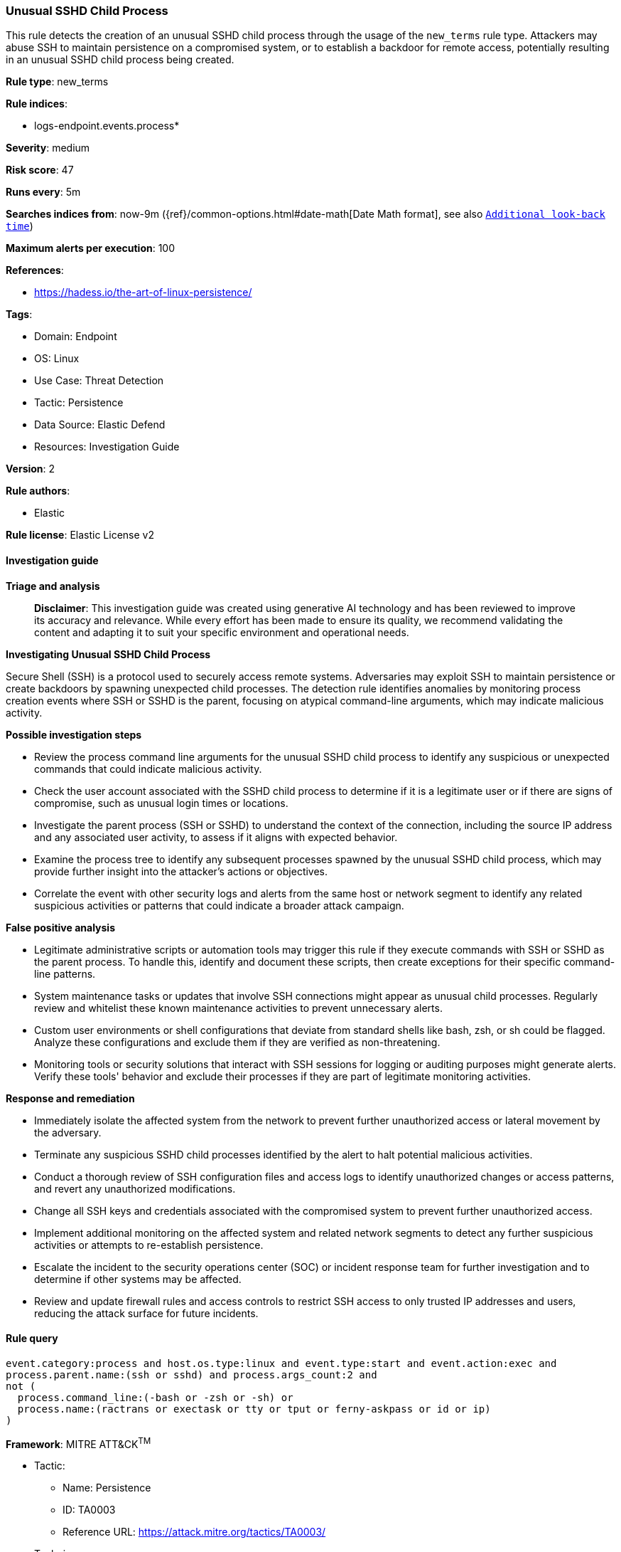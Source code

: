 [[prebuilt-rule-8-14-21-unusual-sshd-child-process]]
=== Unusual SSHD Child Process

This rule detects the creation of an unusual SSHD child process through the usage of the `new_terms` rule type. Attackers may abuse SSH to maintain persistence on a compromised system, or to establish a backdoor for remote access, potentially resulting in an unusual SSHD child process being created.

*Rule type*: new_terms

*Rule indices*: 

* logs-endpoint.events.process*

*Severity*: medium

*Risk score*: 47

*Runs every*: 5m

*Searches indices from*: now-9m ({ref}/common-options.html#date-math[Date Math format], see also <<rule-schedule, `Additional look-back time`>>)

*Maximum alerts per execution*: 100

*References*: 

* https://hadess.io/the-art-of-linux-persistence/

*Tags*: 

* Domain: Endpoint
* OS: Linux
* Use Case: Threat Detection
* Tactic: Persistence
* Data Source: Elastic Defend
* Resources: Investigation Guide

*Version*: 2

*Rule authors*: 

* Elastic

*Rule license*: Elastic License v2


==== Investigation guide



*Triage and analysis*


> **Disclaimer**:
> This investigation guide was created using generative AI technology and has been reviewed to improve its accuracy and relevance. While every effort has been made to ensure its quality, we recommend validating the content and adapting it to suit your specific environment and operational needs.


*Investigating Unusual SSHD Child Process*


Secure Shell (SSH) is a protocol used to securely access remote systems. Adversaries may exploit SSH to maintain persistence or create backdoors by spawning unexpected child processes. The detection rule identifies anomalies by monitoring process creation events where SSH or SSHD is the parent, focusing on atypical command-line arguments, which may indicate malicious activity.


*Possible investigation steps*


- Review the process command line arguments for the unusual SSHD child process to identify any suspicious or unexpected commands that could indicate malicious activity.
- Check the user account associated with the SSHD child process to determine if it is a legitimate user or if there are signs of compromise, such as unusual login times or locations.
- Investigate the parent process (SSH or SSHD) to understand the context of the connection, including the source IP address and any associated user activity, to assess if it aligns with expected behavior.
- Examine the process tree to identify any subsequent processes spawned by the unusual SSHD child process, which may provide further insight into the attacker's actions or objectives.
- Correlate the event with other security logs and alerts from the same host or network segment to identify any related suspicious activities or patterns that could indicate a broader attack campaign.


*False positive analysis*


- Legitimate administrative scripts or automation tools may trigger this rule if they execute commands with SSH or SSHD as the parent process. To handle this, identify and document these scripts, then create exceptions for their specific command-line patterns.
- System maintenance tasks or updates that involve SSH connections might appear as unusual child processes. Regularly review and whitelist these known maintenance activities to prevent unnecessary alerts.
- Custom user environments or shell configurations that deviate from standard shells like bash, zsh, or sh could be flagged. Analyze these configurations and exclude them if they are verified as non-threatening.
- Monitoring tools or security solutions that interact with SSH sessions for logging or auditing purposes might generate alerts. Verify these tools' behavior and exclude their processes if they are part of legitimate monitoring activities.


*Response and remediation*


- Immediately isolate the affected system from the network to prevent further unauthorized access or lateral movement by the adversary.
- Terminate any suspicious SSHD child processes identified by the alert to halt potential malicious activities.
- Conduct a thorough review of SSH configuration files and access logs to identify unauthorized changes or access patterns, and revert any unauthorized modifications.
- Change all SSH keys and credentials associated with the compromised system to prevent further unauthorized access.
- Implement additional monitoring on the affected system and related network segments to detect any further suspicious activities or attempts to re-establish persistence.
- Escalate the incident to the security operations center (SOC) or incident response team for further investigation and to determine if other systems may be affected.
- Review and update firewall rules and access controls to restrict SSH access to only trusted IP addresses and users, reducing the attack surface for future incidents.

==== Rule query


[source, js]
----------------------------------
event.category:process and host.os.type:linux and event.type:start and event.action:exec and
process.parent.name:(ssh or sshd) and process.args_count:2 and
not (
  process.command_line:(-bash or -zsh or -sh) or
  process.name:(ractrans or exectask or tty or tput or ferny-askpass or id or ip)
)

----------------------------------

*Framework*: MITRE ATT&CK^TM^

* Tactic:
** Name: Persistence
** ID: TA0003
** Reference URL: https://attack.mitre.org/tactics/TA0003/
* Technique:
** Name: Event Triggered Execution
** ID: T1546
** Reference URL: https://attack.mitre.org/techniques/T1546/
* Sub-technique:
** Name: Unix Shell Configuration Modification
** ID: T1546.004
** Reference URL: https://attack.mitre.org/techniques/T1546/004/
* Tactic:
** Name: Lateral Movement
** ID: TA0008
** Reference URL: https://attack.mitre.org/tactics/TA0008/
* Technique:
** Name: Remote Services
** ID: T1021
** Reference URL: https://attack.mitre.org/techniques/T1021/
* Sub-technique:
** Name: SSH
** ID: T1021.004
** Reference URL: https://attack.mitre.org/techniques/T1021/004/
* Technique:
** Name: Remote Service Session Hijacking
** ID: T1563
** Reference URL: https://attack.mitre.org/techniques/T1563/
* Sub-technique:
** Name: SSH Hijacking
** ID: T1563.001
** Reference URL: https://attack.mitre.org/techniques/T1563/001/
* Tactic:
** Name: Command and Control
** ID: TA0011
** Reference URL: https://attack.mitre.org/tactics/TA0011/
